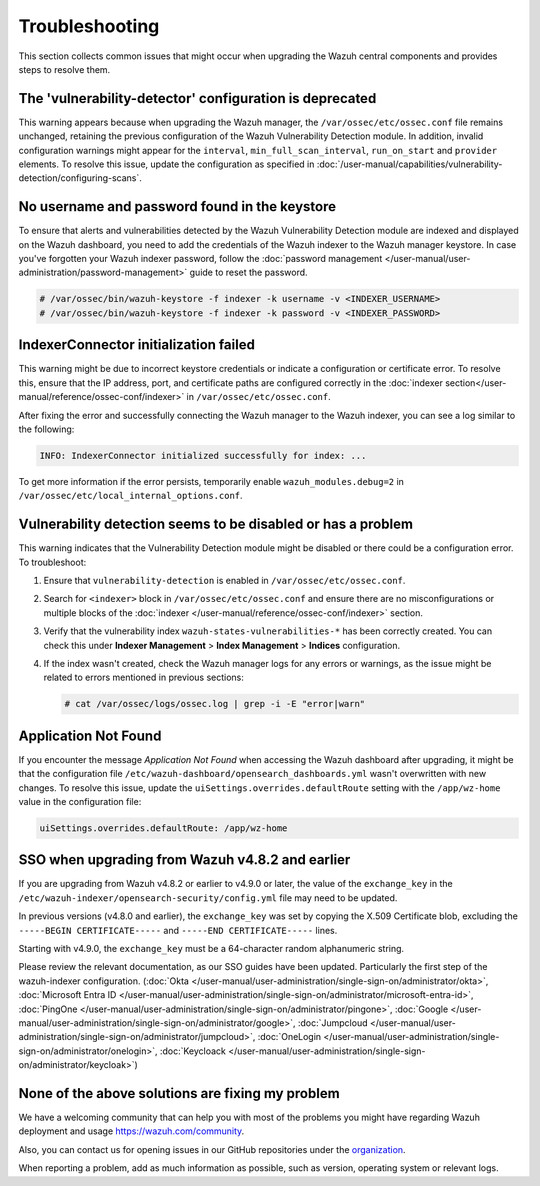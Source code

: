 .. Copyright (C) 2015, Wazuh, Inc.

.. meta::
   :description: This section collects common issues that might occur when upgrading central components and provides steps to resolve them.

Troubleshooting
===============

This section collects common issues that might occur when upgrading the Wazuh central components and provides steps to resolve them.

The 'vulnerability-detector' configuration is deprecated
--------------------------------------------------------

This warning appears because when upgrading the Wazuh manager, the ``/var/ossec/etc/ossec.conf`` file remains unchanged, retaining the previous configuration of the Wazuh Vulnerability Detection module. In addition, invalid configuration warnings might appear for the ``interval``, ``min_full_scan_interval``, ``run_on_start`` and ``provider`` elements. To resolve this issue, update the configuration as specified in :doc:`/user-manual/capabilities/vulnerability-detection/configuring-scans`.

No username and password found in the keystore
----------------------------------------------

To ensure that alerts and vulnerabilities detected by the Wazuh Vulnerability Detection module are indexed and displayed on the Wazuh dashboard, you need to add the credentials of the Wazuh indexer to the Wazuh manager keystore. In case you've forgotten your Wazuh indexer password, follow the :doc:`password management </user-manual/user-administration/password-management>` guide to reset the password.

.. code-block:: console

   # /var/ossec/bin/wazuh-keystore -f indexer -k username -v <INDEXER_USERNAME>
   # /var/ossec/bin/wazuh-keystore -f indexer -k password -v <INDEXER_PASSWORD>

IndexerConnector initialization failed
--------------------------------------

This warning might be due to incorrect keystore credentials or indicate a configuration or certificate error. To resolve this, ensure that the IP address, port, and certificate paths are configured correctly in the :doc:`indexer section</user-manual/reference/ossec-conf/indexer>` in ``/var/ossec/etc/ossec.conf``.

After fixing the error and successfully connecting the Wazuh manager to the Wazuh indexer, you can see a log similar to the following:

.. code-block:: none

   INFO: IndexerConnector initialized successfully for index: ...

To get more information if the error persists, temporarily enable ``wazuh_modules.debug=2`` in ``/var/ossec/etc/local_internal_options.conf``.

Vulnerability detection seems to be disabled or has a problem
-------------------------------------------------------------

This warning indicates that the Vulnerability Detection module might be disabled or there could be a configuration error. To troubleshoot:

#. Ensure that ``vulnerability-detection`` is enabled in ``/var/ossec/etc/ossec.conf``.
#. Search for ``<indexer>`` block in ``/var/ossec/etc/ossec.conf`` and ensure there are no misconfigurations or multiple blocks of the :doc:`indexer </user-manual/reference/ossec-conf/indexer>` section.
#. Verify that the vulnerability index ``wazuh-states-vulnerabilities-*`` has been correctly created. You can check this under **Indexer Management** > **Index Management** > **Indices** configuration.
#. If the index wasn't created, check the Wazuh manager logs for any errors or warnings, as the issue might be related to errors mentioned in previous sections:

   .. code-block:: console

      # cat /var/ossec/logs/ossec.log | grep -i -E "error|warn"

Application Not Found
---------------------

If you encounter the message *Application Not Found* when accessing the Wazuh dashboard after upgrading, it might be that the configuration file ``/etc/wazuh-dashboard/opensearch_dashboards.yml`` wasn't overwritten with new changes. To resolve this issue, update the ``uiSettings.overrides.defaultRoute`` setting with the ``/app/wz-home`` value in the configuration file:

.. code-block:: none

   uiSettings.overrides.defaultRoute: /app/wz-home

SSO when upgrading from Wazuh v4.8.2 and earlier
------------------------------------------------

If you are upgrading from Wazuh v4.8.2 or earlier to v4.9.0 or later, the value of the ``exchange_key`` in the ``/etc/wazuh-indexer/opensearch-security/config.yml`` file may need to be updated.

In previous versions (v4.8.0 and earlier), the ``exchange_key`` was set by copying the X.509 Certificate blob, excluding the ``-----BEGIN CERTIFICATE-----`` and ``-----END CERTIFICATE-----`` lines.

Starting with v4.9.0, the ``exchange_key`` must be a 64-character random alphanumeric string.

Please review the relevant documentation, as our SSO guides have been updated. Particularly the first step of the wazuh-indexer configuration. (:doc:`Okta </user-manual/user-administration/single-sign-on/administrator/okta>`, :doc:`Microsoft Entra ID </user-manual/user-administration/single-sign-on/administrator/microsoft-entra-id>`, :doc:`PingOne </user-manual/user-administration/single-sign-on/administrator/pingone>`, :doc:`Google </user-manual/user-administration/single-sign-on/administrator/google>`, :doc:`Jumpcloud </user-manual/user-administration/single-sign-on/administrator/jumpcloud>`, :doc:`OneLogin </user-manual/user-administration/single-sign-on/administrator/onelogin>`, :doc:`Keycloack </user-manual/user-administration/single-sign-on/administrator/keycloak>`)

None of the above solutions are fixing my problem
-------------------------------------------------

We have a welcoming community that can help you with most of the problems you might have regarding Wazuh deployment and usage `<https://wazuh.com/community>`_.

Also, you can contact us for opening issues in our GitHub repositories under the `organization <https://github.com/wazuh>`_.

When reporting a problem, add as much information as possible, such as version, operating system or relevant logs.
